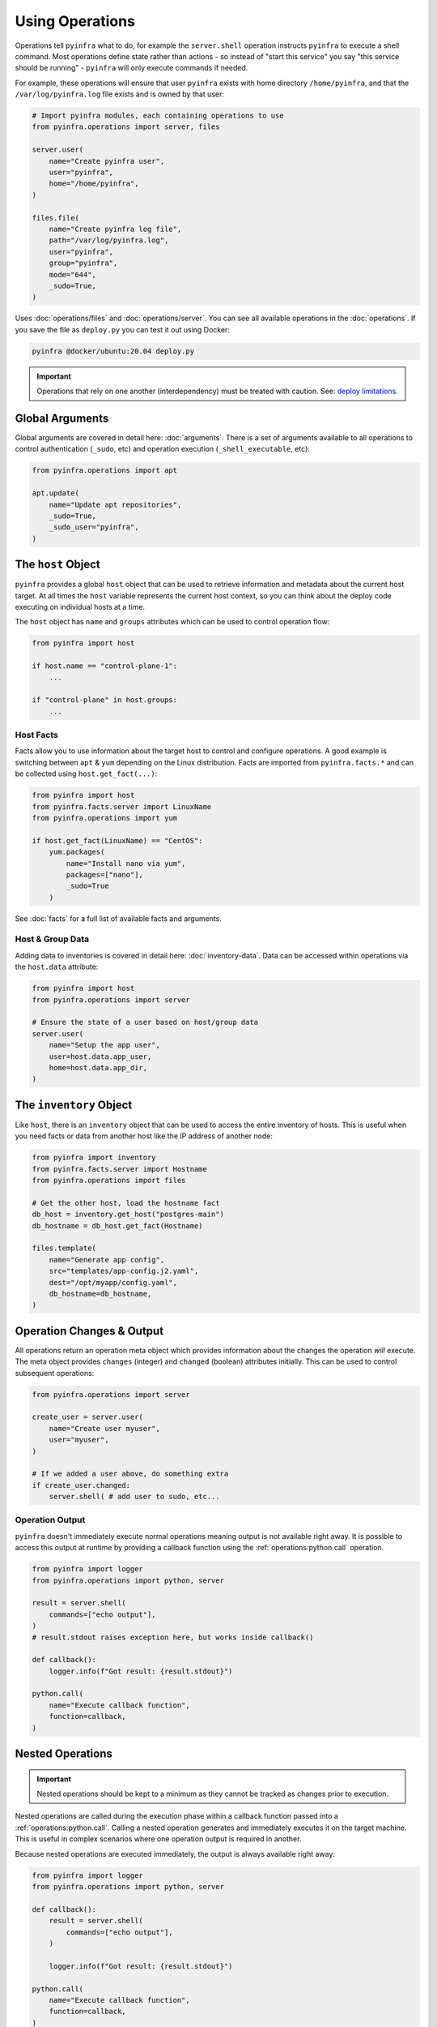 Using Operations
================

Operations tell ``pyinfra`` what to do, for example the ``server.shell`` operation instructs ``pyinfra`` to execute a shell command. Most operations define state rather than actions - so instead of "start this service" you say "this service should be running" - ``pyinfra`` will only execute commands if needed.

For example, these operations will ensure that user ``pyinfra`` exists with home directory ``/home/pyinfra``, and that the ``/var/log/pyinfra.log`` file exists and is owned by that user:

.. code:: python

    # Import pyinfra modules, each containing operations to use
    from pyinfra.operations import server, files

    server.user(
        name="Create pyinfra user",
        user="pyinfra",
        home="/home/pyinfra",
    )

    files.file(
        name="Create pyinfra log file",
        path="/var/log/pyinfra.log",
        user="pyinfra",
        group="pyinfra",
        mode="644",
        _sudo=True,
    )


Uses :doc:`operations/files` and :doc:`operations/server`. You can see all available operations in the :doc:`operations`. If you save the file as ``deploy.py`` you can test it out using Docker:

.. code:: shell

    pyinfra @docker/ubuntu:20.04 deploy.py

.. Important::
    Operations that rely on one another (interdependency) must be treated with caution. See: `deploy limitations <deploy-process.html#limitations>`_.


Global Arguments
----------------

Global arguments are covered in detail here: :doc:`arguments`. There is a set of arguments available to all operations to control authentication (``_sudo``, etc) and operation execution (``_shell_executable``, etc):

.. code:: python

    from pyinfra.operations import apt

    apt.update(
        name="Update apt repositories",
        _sudo=True,
        _sudo_user="pyinfra",
    )


The ``host`` Object
-------------------

``pyinfra`` provides a global ``host`` object that can be used to retrieve information and metadata about the current host target. At all times the ``host`` variable represents the current host context, so you can think about the deploy code executing on individual hosts at a time.

The ``host`` object has ``name`` and ``groups`` attributes which can be used to control operation flow:

.. code:: python

    from pyinfra import host

    if host.name == "control-plane-1":
        ...

    if "control-plane" in host.groups:
        ...


Host Facts
~~~~~~~~~~

Facts allow you to use information about the target host to control and configure operations. A good example is switching between ``apt`` & ``yum`` depending on the Linux distribution. Facts are imported from ``pyinfra.facts.*`` and can be collected using ``host.get_fact(...)``:

.. code:: python

    from pyinfra import host
    from pyinfra.facts.server import LinuxName
    from pyinfra.operations import yum

    if host.get_fact(LinuxName) == "CentOS":
        yum.packages(
            name="Install nano via yum",
            packages=["nano"],
            _sudo=True
        )

See :doc:`facts` for a full list of available facts and arguments.

Host & Group Data
~~~~~~~~~~~~~~~~~

Adding data to inventories is covered in detail here: :doc:`inventory-data`. Data can be accessed within operations via the ``host.data`` attribute:

.. code:: python

    from pyinfra import host
    from pyinfra.operations import server

    # Ensure the state of a user based on host/group data
    server.user(
        name="Setup the app user",
        user=host.data.app_user,
        home=host.data.app_dir,
    )


The ``inventory`` Object
------------------------

Like ``host``, there is an ``inventory`` object that can be used to access the entire inventory of hosts. This is useful when you need facts or data from another host like the IP address of another node:

.. code:: python

    from pyinfra import inventory
    from pyinfra.facts.server import Hostname
    from pyinfra.operations import files

    # Get the other host, load the hostname fact
    db_host = inventory.get_host("postgres-main")
    db_hostname = db_host.get_fact(Hostname)

    files.template(
        name="Generate app config",
        src="templates/app-config.j2.yaml",
        dest="/opt/myapp/config.yaml",
        db_hostname=db_hostname,
    )


Operation Changes & Output
--------------------------

All operations return an operation meta object which provides information about the changes the operation *will* execute. The meta object provides ``changes`` (integer) and ``changed`` (boolean) attributes initially. This can be used to control subsequent operations:

.. code:: python

    from pyinfra.operations import server

    create_user = server.user(
        name="Create user myuser",
        user="myuser",
    )

    # If we added a user above, do something extra
    if create_user.changed:
        server.shell( # add user to sudo, etc...

Operation Output
~~~~~~~~~~~~~~~~

``pyinfra`` doesn't immediately execute normal operations meaning output is not available right away. It is possible to access this output at runtime by providing a callback function using the :ref:`operations:python.call` operation.

.. code:: python

    from pyinfra import logger
    from pyinfra.operations import python, server

    result = server.shell(
        commands=["echo output"],
    )
    # result.stdout raises exception here, but works inside callback()

    def callback():
        logger.info(f"Got result: {result.stdout}")

    python.call(
        name="Execute callback function",
        function=callback,
    )


Nested Operations
-----------------

.. important::

    Nested operations should be kept to a minimum as they cannot be tracked as changes prior to execution.

Nested operations are called during the execution phase within a callback function passed into a :ref:`operations:python.call`. Calling a nested operation generates and immediately executes it on the target machine. This is useful in complex scenarios where one operation output is required in another.

Because nested operations are executed immediately, the output is always available right away:

.. code:: python

    from pyinfra import logger
    from pyinfra.operations import python, server

    def callback():
        result = server.shell(
            commands=["echo output"],
        )

        logger.info(f"Got result: {result.stdout}")

    python.call(
        name="Execute callback function",
        function=callback,
    )


Include Multiple Files
----------------------

Including files can be used to break out operations across multiple files. Files can be included using ``local.include``.

.. code:: python

    from pyinfra import local

    # Include & call all the operations in tasks/install_something.py
    local.include("tasks/install_something.py")

See more in :doc:`examples: groups & roles <./examples/groups_roles>`.


The ``config`` Object
---------------------

Like ``host`` and ``inventory``, ``config`` can be used to set global defaults for operations. For example, to use sudo in all operations following:

.. code:: python

    from pyinfra import config

    config.SUDO = True

    # all operations below will use sudo by default (unless overridden by `_sudo=False`)

Enforcing Requirements
~~~~~~~~~~~~~~~~~~~~~~

The config object can be used to enforce a ``pyinfra`` version or Python package requirements. This can either be defined as a requirements text file path or simply a list of requirements:

.. code:: python

    # Require a certain pyinfra version
    config.REQUIRE_PYINFRA_VERSION = "~=1.1"

    # Require certain packages
    config.REQUIRE_PACKAGES = "requirements.txt"  # path relative to the current working directory
    config.REQUIRE_PACKAGES = [
        "pyinfra~=1.1",
        "pyinfra-docker~=1.0",
    ]


Examples
--------

A great way to learn more about writing ``pyinfra`` deploys is to see some in action. There's a number of resources for this:

- `the pyinfra examples folder on GitHub <https://github.com/Fizzadar/pyinfra/tree/master/examples>`_ - a general collection of all kinds of example deploy
- :doc:`the example deploys in this documentation <./examples>` - these highlight specific common patterns
